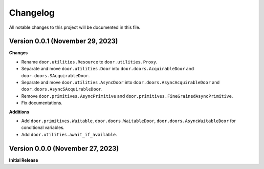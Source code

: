 =========
Changelog
=========

All notable changes to this project will be documented in this file.

Version 0.0.1 (November 29, 2023)
---------------------------------

**Changes**

- Rename ``door.utilities.Resource`` to ``door.utilities.Proxy``.
- Separate and move ``door.utilities.Door`` into ``door.doors.AcquirableDoor``
  and ``door.doors.SAcquirableDoor``.
- Separate and move ``door.utilities.AsyncDoor`` into
  ``door.doors.AsyncAcquirableDoor`` and ``door.doors.AsyncSAcquirableDoor``.
- Remove ``door.primitives.AsyncPrimitive`` and
  ``door.primitives.FineGrainedAsyncPrimitive``.
- Fix documentations.

**Additions**

- Add ``door.primitives.Waitable``, ``door.doors.WaitableDoor``,
  ``door.doors.AsyncWaitableDoor`` for conditional variables.
- Add ``door.utilities.await_if_available``.

Version 0.0.0 (November 27, 2023)
---------------------------------

**Initial Release**
